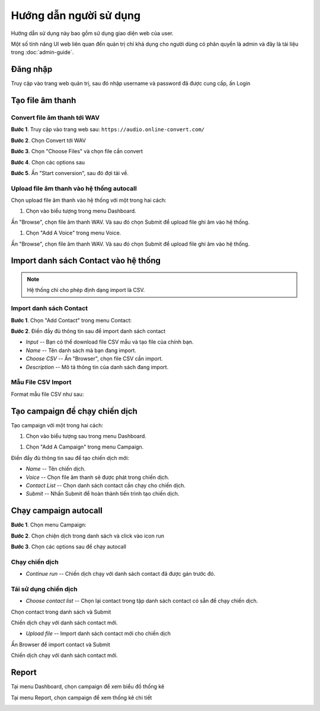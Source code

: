 ==========
Hướng dẫn người sử dụng
==========

Hướng dẫn sử dụng này bao gồm sử dụng giao diện web của user.

Một số tính năng UI web liên quan đến quản trị chỉ khả dụng cho 
người dùng có phân quyền là admin và đây là tài liệu trong :doc:`admin-guide`.


Đăng nhập
======================================

Truy cập vào trang web quản trị, sau đó nhập username và password đã được cung cấp, ấn Login

.. image:: /images/dang-nhap.PNG


Tạo file âm thanh 
======================================

---------------
Convert file âm thanh tới WAV
---------------

**Bước 1**. Truy cập vào trang web sau: ``https://audio.online-convert.com/``

.. image:: /images/audioconvert/home.PNG

**Bước 2**. Chọn Convert tới WAV

**Bước 3**.  Chọn "Choose Files" và chọn file cần convert

.. image:: /images/audioconvert/choosefile.PNG

**Bước 4**. Chọn các options sau

.. image:: /images/audioconvert/convertoptions.PNG

**Bước 5**. Ấn "Start conversion", sau đó đợi tải về.


---------------
Upload file âm thanh vào hệ thống autocall
---------------

Chọn upload file âm thanh vào hệ thống với một trong hai cách: 

#. Chọn vào biểu tượng trong menu Dashboard.

.. image:: /images/user/dashboard/voice.PNG
 
Ấn "Browse", chọn file âm thanh WAV. Và sau đó chọn Submit để upload file ghi âm vào hệ thống.

.. image:: /images/user/voice/upload.PNG

#. Chọn "Add A Voice" trong menu Voice. 

.. image:: /images/user/voice/home.PNG

Ấn "Browse", chọn file âm thanh WAV. Và sau đó chọn Submit để upload file ghi âm vào hệ thống.

.. image:: /images/user/voice/upload.PNG


Import danh sách Contact vào hệ thống 
======================================

.. note::

    Hệ thống chỉ cho phép định dạng import là CSV. 

---------------
Import danh sách Contact
---------------

**Bước 1**. Chọn "Add Contact" trong menu Contact:

.. image:: /images/user/contact/home.PNG

**Bước 2**. Điền đầy đủ thông tin sau để import danh sách contact 

* *Input* -- Bạn có thể download file CSV mẫu và tạo file của chính bạn. 

* *Name* -- Tên danh sách mà bạn đang import.  

* *Choose CSV* -- Ấn "Browser", chọn file CSV cần import. 

* *Description* -- Mô tả thông tin của danh sách đang import.

.. image:: /images/user/contact/upload.PNG

---------------
Mẫu File CSV Import
---------------

Format mẫu file CSV như sau:

.. csv-table:: Mẫu Contact CSV
   :file: /images/user/contact/contacts.csv
   :widths: 30, 70
   :header-rows: 1


Tạo campaign để chạy chiến dịch  
======================================

Tạo campaign với một trong hai cách: 

#. Chọn vào biểu tượng sau trong menu Dashboard.

.. image:: /images/user/dashboard/campaign.PNG
 
#. Chọn "Add A Campaign" trong menu Campaign. 

.. image:: /images/user/campaign/home.PNG


Điền đầy đủ thông tin sau để tạo chiến dịch mới:

* *Name* -- Tên chiến dịch.  

* *Voice* -- Chọn file âm thanh sẽ được phát trong chiến dịch. 

* *Contact List* -- Chọn danh sách contact cần chạy cho chiến dịch.

* *Submit* -- Nhấn Submit để hoàn thành tiến trình tạo chiến dịch. 

.. image:: /images/user/campaign/createcampaign.PNG


Chạy campaign autocall  
======================================

**Bước 1**. Chọn menu Campaign:

.. image:: /images/user/campaign/menu.PNG

**Bước 2**. Chọn chiện dịch trong danh sách và click vào icon run

.. image:: /images/user/campaign/runcampaign.PNG

**Bước 3**. Chọn các options sau để chạy autocall 

---------------
Chạy chiến dịch 
---------------

* *Continue run* -- Chiến dịch chạy với danh sách contact đã được gán trước đó. 

.. image:: /images/user/campaign/runcampaignoption1.PNG

---------------
Tái sử dụng chiến dịch 
---------------

* *Choose contact list* -- Chọn lại contact trong tập danh sách contact có sẵn để chạy chiến dịch.  

.. image:: /images/user/campaign/runcampaignoption2.PNG

Chọn contact trong danh sách và Submit

.. image:: /images/user/campaign/runcampaignoption2contact.PNG

Chiến dịch chạy với danh sách contact mới. 

* *Upload file* -- Import danh sách contact mới cho chiến dịch 

.. image:: /images/user/campaign/runcampaignoption3.PNG

Ấn Browser để import contact và Submit

.. image:: /images/user/campaign/runcampaignoption3contact.PNG

Chiến dịch chạy với danh sách contact mới. 



Report  
======================================

Tại menu Dashboard, chọn campaign để xem biểu đồ thống kê

.. image:: /images/user/dashboard/report01.PNG

.. image:: /images/user/dashboard/report02.PNG

Tại menu Report, chọn campaign để xem thống kê chi tiết

.. image:: /images/user/report.PNG
